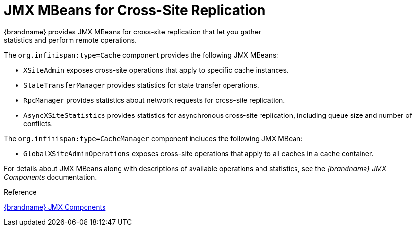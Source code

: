 [id='jmx_xsite-{context}']
= JMX MBeans for Cross-Site Replication
{brandname} provides JMX MBeans for cross-site replication that let you gather
statistics and perform remote operations.

The `org.infinispan:type=Cache` component provides the following JMX MBeans:

* `XSiteAdmin` exposes cross-site operations that apply to specific cache instances.
* `StateTransferManager` provides statistics for state transfer operations.
* `RpcManager` provides statistics about network requests for cross-site replication.
* `AsyncXSiteStatistics` provides statistics for asynchronous cross-site replication, including queue size and number of conflicts.

The `org.infinispan:type=CacheManager` component includes the following JMX MBean:

* `GlobalXSiteAdminOperations` exposes cross-site operations that apply to all caches in a cache container.

For details about JMX MBeans along with descriptions of available operations
and statistics, see the _{brandname} JMX Components_ documentation.

.Reference

link:{javadocroot}/jmxComponents.html[{brandname} JMX Components]

